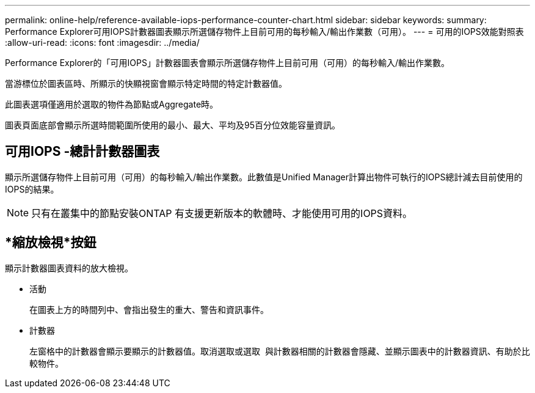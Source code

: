 ---
permalink: online-help/reference-available-iops-performance-counter-chart.html 
sidebar: sidebar 
keywords:  
summary: Performance Explorer可用IOPS計數器圖表顯示所選儲存物件上目前可用的每秒輸入/輸出作業數（可用）。 
---
= 可用的IOPS效能對照表
:allow-uri-read: 
:icons: font
:imagesdir: ../media/


[role="lead"]
Performance Explorer的「可用IOPS」計數器圖表會顯示所選儲存物件上目前可用（可用）的每秒輸入/輸出作業數。

當游標位於圖表區時、所顯示的快顯視窗會顯示特定時間的特定計數器值。

此圖表選項僅適用於選取的物件為節點或Aggregate時。

圖表頁面底部會顯示所選時間範圍所使用的最小、最大、平均及95百分位效能容量資訊。



== 可用IOPS -總計計數器圖表

顯示所選儲存物件上目前可用（可用）的每秒輸入/輸出作業數。此數值是Unified Manager計算出物件可執行的IOPS總計減去目前使用的IOPS的結果。

[NOTE]
====
只有在叢集中的節點安裝ONTAP 有支援更新版本的軟體時、才能使用可用的IOPS資料。

====


== *縮放檢視*按鈕

顯示計數器圖表資料的放大檢視。

* 活動
+
在圖表上方的時間列中、會指出發生的重大、警告和資訊事件。

* 計數器
+
左窗格中的計數器會顯示要顯示的計數器值。取消選取或選取 image:../media/eye-icon.gif[""] 與計數器相關的計數器會隱藏、並顯示圖表中的計數器資訊、有助於比較物件。


